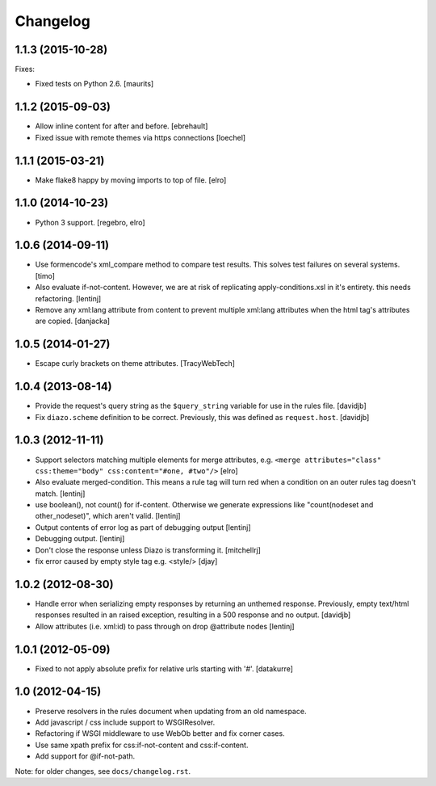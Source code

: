 Changelog
=========

1.1.3 (2015-10-28)
------------------

Fixes:

- Fixed tests on Python 2.6.
  [maurits]


1.1.2 (2015-09-03)
------------------

- Allow inline content for after and before.
  [ebrehault]

- Fixed issue with remote themes via https connections
  [loechel]


1.1.1 (2015-03-21)
------------------

- Make flake8 happy by moving imports to top of file.
  [elro]


1.1.0 (2014-10-23)
------------------

- Python 3 support.
  [regebro, elro]


1.0.6 (2014-09-11)
------------------

- Use formencode's xml_compare method to compare test results. This solves test
  failures on several systems.
  [timo]

- Also evaluate if-not-content. However, we are at risk of replicating
  apply-conditions.xsl in it's entirety. this needs refactoring.
  [lentinj]

- Remove any xml:lang attribute from content to prevent multiple
  xml:lang attributes when the html tag's attributes are copied.
  [danjacka]


1.0.5 (2014-01-27)
------------------

- Escape curly brackets on theme attributes.
  [TracyWebTech]


1.0.4 (2013-08-14)
------------------

- Provide the request's query string as the ``$query_string`` variable
  for use in the rules file.
  [davidjb]

- Fix ``diazo.scheme`` definition to be correct. Previously, this was
  defined as ``request.host``.
  [davidjb]


1.0.3 (2012-11-11)
------------------

- Support selectors matching multiple elements for merge attributes, e.g.
  ``<merge attributes="class" css:theme="body" css:content="#one, #two"/>``
  [elro]

- Also evaluate merged-condition. This means a rule tag will turn red
  when a condition on an outer rules tag doesn't match.
  [lentinj]

- use boolean(), not count() for if-content. Otherwise we
  generate expressions like "count(nodeset and other_nodeset)",
  which aren't valid.
  [lentinj]

- Output contents of error log as part of debugging output
  [lentinj]

- Debugging output.
  [lentinj]

- Don't close the response unless Diazo is transforming it.
  [mitchellrj]

- fix error caused by empty style tag e.g. <style/>
  [djay]


1.0.2 (2012-08-30)
------------------

- Handle error when serializing empty responses by returning an unthemed
  response. Previously, empty text/html responses resulted in an raised
  exception, resulting in a 500 response and no output.
  [davidjb]

- Allow attributes (i.e. xml:id) to pass through on drop @attribute nodes
  [lentinj]


1.0.1 (2012-05-09)
------------------

- Fixed to not apply absolute prefix for relative urls starting with '#'.
  [datakurre]


1.0 (2012-04-15)
----------------

- Preserve resolvers in the rules document when updating from an old namespace.

- Add javascript / css include support to WSGIResolver.

- Refactoring if WSGI middleware to use WebOb better and fix corner cases.

- Use same xpath prefix for css:if-not-content and css:if-content.

- Add support for @if-not-path.

Note: for older changes, see ``docs/changelog.rst``.
